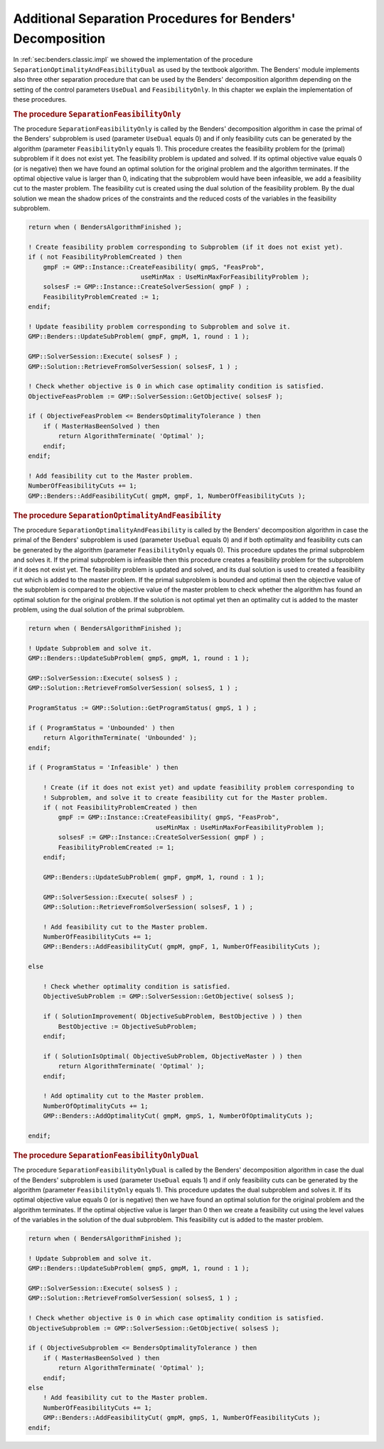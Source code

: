 .. _app:bendersseparation:

Additional Separation Procedures for Benders' Decomposition
===========================================================

In :ref:`sec:benders.classic.impl` we showed the implementation of the
procedure ``SeparationOptimalityAndFeasibilityDual`` as used by the
textbook algorithm. The Benders' module implements also three other
separation procedure that can be used by the Benders' decomposition
algorithm depending on the setting of the control parameters ``UseDual``
and ``FeasibilityOnly``. In this chapter we explain the implementation
of these procedures.

.. rubric:: The procedure ``SeparationFeasibilityOnly``

The procedure ``SeparationFeasibilityOnly`` is called by the Benders'
decomposition algorithm in case the primal of the Benders' subproblem is
used (parameter ``UseDual`` equals 0) and if only feasibility cuts can
be generated by the algorithm (parameter ``FeasibilityOnly`` equals 1).
This procedure creates the feasibility problem for the (primal)
subproblem if it does not exist yet. The feasibility problem is updated
and solved. If its optimal objective value equals 0 (or is negative)
then we have found an optimal solution for the original problem and the
algorithm terminates. If the optimal objective value is larger than 0,
indicating that the subproblem would have been infeasible, we add a
feasibility cut to the master problem. The feasibility cut is created
using the dual solution of the feasibility problem. By the dual solution
we mean the shadow prices of the constraints and the reduced costs of
the variables in the feasibility subproblem.

.. code-block:: aimms

	return when ( BendersAlgorithmFinished );

	! Create feasibility problem corresponding to Subproblem (if it does not exist yet).
	if ( not FeasibilityProblemCreated ) then
	    gmpF := GMP::Instance::CreateFeasibility( gmpS, "FeasProb",
	                              useMinMax : UseMinMaxForFeasibilityProblem );
	    solsesF := GMP::Instance::CreateSolverSession( gmpF ) ;
	    FeasibilityProblemCreated := 1;
	endif;

	! Update feasibility problem corresponding to Subproblem and solve it.
	GMP::Benders::UpdateSubProblem( gmpF, gmpM, 1, round : 1 );

	GMP::SolverSession::Execute( solsesF ) ;
	GMP::Solution::RetrieveFromSolverSession( solsesF, 1 ) ;

	! Check whether objective is 0 in which case optimality condition is satisfied.
	ObjectiveFeasProblem := GMP::SolverSession::GetObjective( solsesF );

	if ( ObjectiveFeasProblem <= BendersOptimalityTolerance ) then
	    if ( MasterHasBeenSolved ) then
	        return AlgorithmTerminate( 'Optimal' );
	    endif;
	endif;

	! Add feasibility cut to the Master problem.
	NumberOfFeasibilityCuts += 1;
	GMP::Benders::AddFeasibilityCut( gmpM, gmpF, 1, NumberOfFeasibilityCuts );

.. rubric:: The procedure ``SeparationOptimalityAndFeasibility``

The procedure ``SeparationOptimalityAndFeasibility`` is called by the
Benders' decomposition algorithm in case the primal of the Benders'
subproblem is used (parameter ``UseDual`` equals 0) and if both
optimality and feasibility cuts can be generated by the algorithm
(parameter ``FeasibilityOnly`` equals 0). This procedure updates the
primal subproblem and solves it. If the primal subproblem is infeasible
then this procedure creates a feasibility problem for the subproblem if
it does not exist yet. The feasibility problem is updated and solved,
and its dual solution is used to created a feasibility cut which is
added to the master problem. If the primal subproblem is bounded and
optimal then the objective value of the subproblem is compared to the
objective value of the master problem to check whether the algorithm has
found an optimal solution for the original problem. If the solution is
not optimal yet then an optimality cut is added to the master problem,
using the dual solution of the primal subproblem.

.. code-block:: aimms

	return when ( BendersAlgorithmFinished );

	! Update Subproblem and solve it.
	GMP::Benders::UpdateSubProblem( gmpS, gmpM, 1, round : 1 );

	GMP::SolverSession::Execute( solsesS ) ;
	GMP::Solution::RetrieveFromSolverSession( solsesS, 1 ) ;

	ProgramStatus := GMP::Solution::GetProgramStatus( gmpS, 1 ) ;

	if ( ProgramStatus = 'Unbounded' ) then
	    return AlgorithmTerminate( 'Unbounded' );
	endif;

	if ( ProgramStatus = 'Infeasible' ) then

	    ! Create (if it does not exist yet) and update feasibility problem corresponding to
	    ! Subproblem, and solve it to create feasibility cut for the Master problem.
	    if ( not FeasibilityProblemCreated ) then
	        gmpF := GMP::Instance::CreateFeasibility( gmpS, "FeasProb",
	                                  useMinMax : UseMinMaxForFeasibilityProblem );
	        solsesF := GMP::Instance::CreateSolverSession( gmpF ) ;
	        FeasibilityProblemCreated := 1;
	    endif;

	    GMP::Benders::UpdateSubProblem( gmpF, gmpM, 1, round : 1 );

	    GMP::SolverSession::Execute( solsesF ) ;
	    GMP::Solution::RetrieveFromSolverSession( solsesF, 1 ) ;

	    ! Add feasibility cut to the Master problem.
	    NumberOfFeasibilityCuts += 1;
	    GMP::Benders::AddFeasibilityCut( gmpM, gmpF, 1, NumberOfFeasibilityCuts );

	else

	    ! Check whether optimality condition is satisfied.
	    ObjectiveSubProblem := GMP::SolverSession::GetObjective( solsesS );

	    if ( SolutionImprovement( ObjectiveSubProblem, BestObjective ) ) then
	        BestObjective := ObjectiveSubProblem;
	    endif;

	    if ( SolutionIsOptimal( ObjectiveSubProblem, ObjectiveMaster ) ) then
	        return AlgorithmTerminate( 'Optimal' );
	    endif;

	    ! Add optimality cut to the Master problem.
	    NumberOfOptimalityCuts += 1;
	    GMP::Benders::AddOptimalityCut( gmpM, gmpS, 1, NumberOfOptimalityCuts );

	endif;

.. rubric:: The procedure ``SeparationFeasibilityOnlyDual``

The procedure ``SeparationFeasibilityOnlyDual`` is called by the
Benders' decomposition algorithm in case the dual of the Benders'
subproblem is used (parameter ``UseDual`` equals 1) and if only
feasibility cuts can be generated by the algorithm (parameter
``FeasibilityOnly`` equals 1). This procedure updates the dual
subproblem and solves it. If its optimal objective value equals 0 (or is
negative) then we have found an optimal solution for the original
problem and the algorithm terminates. If the optimal objective value is
larger than 0 then we create a feasibility cut using the level values of
the variables in the solution of the dual subproblem. This feasibility
cut is added to the master problem.

.. code-block:: aimms

	return when ( BendersAlgorithmFinished );

	! Update Subproblem and solve it.
	GMP::Benders::UpdateSubProblem( gmpS, gmpM, 1, round : 1 );

	GMP::SolverSession::Execute( solsesS ) ;
	GMP::Solution::RetrieveFromSolverSession( solsesS, 1 ) ;

	! Check whether objective is 0 in which case optimality condition is satisfied.
	ObjectiveSubproblem := GMP::SolverSession::GetObjective( solsesS );

	if ( ObjectiveSubproblem <= BendersOptimalityTolerance ) then
	    if ( MasterHasBeenSolved ) then
	        return AlgorithmTerminate( 'Optimal' );
	    endif;
	else
	    ! Add feasibility cut to the Master problem.
	    NumberOfFeasibilityCuts += 1;
	    GMP::Benders::AddFeasibilityCut( gmpM, gmpS, 1, NumberOfFeasibilityCuts );
	endif;